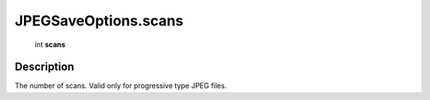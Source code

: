 .. _JPEGSaveOptions.scans:

================================================
JPEGSaveOptions.scans
================================================

   int **scans**


Description
-----------

The number of scans. Valid only for progressive type JPEG files.

